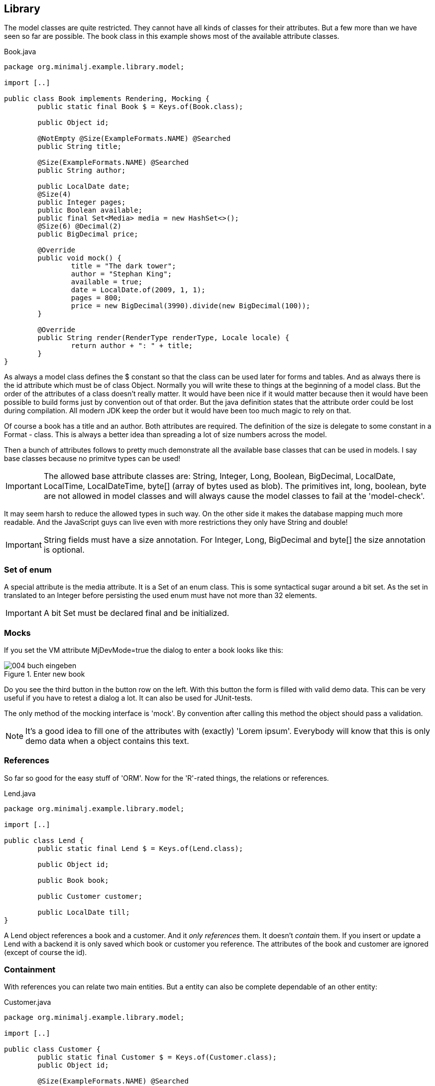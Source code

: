 == Library

The model classes are quite restricted. They cannot have all kinds of classes for their
attributes. But a few more than we have seen so far are possible. The book class in this
example shows most of the available attribute classes.

[source,java,title="Book.java"]
----
package org.minimalj.example.library.model;

import [..]

public class Book implements Rendering, Mocking {
	public static final Book $ = Keys.of(Book.class);

	public Object id;
	
	@NotEmpty @Size(ExampleFormats.NAME) @Searched
	public String title;

	@Size(ExampleFormats.NAME) @Searched
	public String author;

	public LocalDate date;
	@Size(4)
	public Integer pages;
	public Boolean available;
	public final Set<Media> media = new HashSet<>();
	@Size(6) @Decimal(2)
	public BigDecimal price;
	
	@Override
	public void mock() {
		title = "The dark tower";
		author = "Stephan King";
		available = true;
		date = LocalDate.of(2009, 1, 1);
		pages = 800;
		price = new BigDecimal(3990).divide(new BigDecimal(100));
	}

	@Override
	public String render(RenderType renderType, Locale locale) {
		return author + ": " + title;
	}
}
----

As always a model class defines the $ constant so that the class can be used later for forms and
tables. And as always there is the id attribute which must be of class Object. Normally you will
write these to things at the beginning of a model class. But the order of the attributes of a
class doesn't really matter. It would have been nice if it would matter because then it would
have been possible to build forms just by convention out of that order. But the java definition states that
the attribute order could be lost during compilation. All modern JDK keep the order but it would
have been too much magic to rely on that.

Of course a book has a title and an author. Both attributes are required. The definition of the
size is delegate to some constant in a Format - class. This is always a better idea than spreading
a lot of size numbers across the model.

Then a bunch of attributes follows to pretty much demonstrate all the available base classes
that can be used in models. I say base classes because no primitve types can be used!

IMPORTANT: The allowed base attribute classes are: String, Integer, Long, Boolean, BigDecimal,
LocalDate, LocalTime, LocalDateTime, byte[] (array of bytes used as blob). The primitives int, long, boolean, byte are not allowed in
model classes and will always cause the model classes to fail at the 'model-check'.

It may seem harsh to reduce the allowed types in such way. On the other side it makes the
database mapping much more readable. And the JavaScript guys can live even with more restrictions
they only have String and double!

IMPORTANT: String fields must have a size annotation. For Integer, Long, BigDecimal and byte[] the size
annotation is optional.

=== Set of enum

A special attribute is the media attribute. It is a Set of an enum class. This is some syntactical
sugar around a bit set. As the set in translated to an Integer before persisting the used enum
must have not more than 32 elements.

IMPORTANT: A bit Set must be declared final and be initialized.

=== Mocks

If you set the VM attribute MjDevMode=true the dialog to enter a book looks like this:

image::004_buch_eingeben.png[title="Enter new book"]

Do you see the third button in the button row on the left. With this button the form is filled
with valid demo data. This can be very useful if you have to retest a dialog a lot. It can also
be used for JUnit-tests.

The only method of the mocking interface is 'mock'. By convention after calling this method
the object should pass a validation.

NOTE: It's a good idea to fill one of the attributes with (exactly) 'Lorem ipsum'. Everybody
will know that this is only demo data when a object contains this text.

=== References

So far so good for the easy stuff of 'ORM'. Now for the 'R'-rated things, the relations or references.

[source,java,title="Lend.java"]
----
package org.minimalj.example.library.model;

import [..]

public class Lend {
	public static final Lend $ = Keys.of(Lend.class);
	
	public Object id;
	
	public Book book;

	public Customer customer;
	
	public LocalDate till;
}
----

A Lend object references a book and a customer. And it _only references_ them. It doesn't
_contain_ them. If you insert or update a Lend with a backend it is only saved which book or
customer you reference. The attributes of the book and customer are ignored (except of course
the id).

=== Containment

With references you can relate two main entities. But a entity can also be complete dependable
of an other entity:

[source,java,title="Customer.java"]
----
package org.minimalj.example.library.model;

import [..]

public class Customer {
	public static final Customer $ = Keys.of(Customer.class);
	public Object id;

	@Size(ExampleFormats.NAME) @Searched
	public String firstName, name;
	public LocalDate dateOfBirth;
	
	@Size(2000)
	public String remarks;

	public final List<Address> addresses = new ArrayList<>();
}
----

Here a customer can have one or more addresses. These addresses belong completly to one customer
and are not shared among other customers.

This is also clearly visible when we look at the generated tables:

----
CREATE TABLE CUSTOMER_Addresses (
 id CHAR(36),
 position INTEGER NOT NULL,
 STREET VARCHAR (30) DEFAULT NULL,
 CITY VARCHAR (30) DEFAULT NULL
) 
----

The table name is put together from main entity plus attribute name. If you would use Address for a
second attribute or have it in other entity than customer then additional tables would be created.

The id in CUSTOMER_ADDRESSES is the id of the customer! Also note the position column. The
persistence layer keeps depending objects in the given order.
